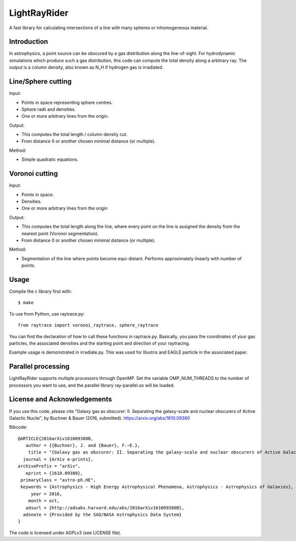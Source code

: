 LightRayRider
========================================================
 
A fast library for calculating intersections of a line with many spheres or inhomogeneous material.

Introduction
-------------

In astrophysics, a point source can be obscured by a gas distribution along the line-of-sight.
For hydrodynamic simulations which produce such a gas distribution, this code can compute
the total density along a arbitrary ray. The output is a column density, 
also known as N_H if hydrogen gas is irradiated.

Line/Sphere cutting
--------------------

Input:

* Points in space representing sphere centres.
* Sphere radii and densities.
* One or more arbitrary lines from the origin.

Output:

* This computes the total length / column density cut.
* From distance 0 or another chosen minimal distance (or multiple).

Method:

* Simple quadratic equations.

Voronoi cutting
----------------------

Input:

* Points in space. 
* Densities.
* One or more arbitrary lines from the origin

Output:

* This computes the total length along the line,
  where every point on the line is assigned the density from the 
  nearest point (Voronoi segmentation).
* From distance 0 or another chosen minimal distance (or multiple).

Method:

* Segmentation of the line where points become equi-distant. 
  Performs approximately linearly with number of points.

Usage
--------------

Compile the c library first with::

	$ make 

To use from Python, use raytrace.py::
	
	from raytrace import voronoi_raytrace, sphere_raytrace

You can find the declaration of how to call these functions in raytrace.py.
Basically, you pass the coordinates of your gas particles, the associated
densities and the starting point and direction of your raytracing.

Example usage is demonstrated in irradiate.py. This was used for Illustris and 
EAGLE particle in the associated paper.

Parallel processing
-----------------------

LightRayRider supports multiple processors through OpenMP.
Set the variable OMP_NUM_THREADS to the number of processors you want to use,
and the parallel library ray-parallel.so will be loaded.

License and Acknowledgements
--------------------------------

If you use this code, please cite "Galaxy gas as obscurer: II. Separating the galaxy-scale and
nuclear obscurers of Active Galactic Nuclei", by Buchner & Bauer (2016, submitted).
https://arxiv.org/abs/1610.09380

Bibcode::
	
	@ARTICLE{2016arXiv161009380B,
	   author = {{Buchner}, J. and {Bauer}, F.~E.},
	    title = "{Galaxy gas as obscurer: II. Separating the galaxy-scale and nuclear obscurers of Active Galactic Nuclei}",
	  journal = {ArXiv e-prints},
	archivePrefix = "arXiv",
	   eprint = {1610.09380},
	 primaryClass = "astro-ph.HE",
	 keywords = {Astrophysics - High Energy Astrophysical Phenomena, Astrophysics - Astrophysics of Galaxies},
	     year = 2016,
	    month = oct,
	   adsurl = {http://adsabs.harvard.edu/abs/2016arXiv161009380B},
	  adsnote = {Provided by the SAO/NASA Astrophysics Data System}
	}


The code is licensed under AGPLv3 (see LICENSE file).



